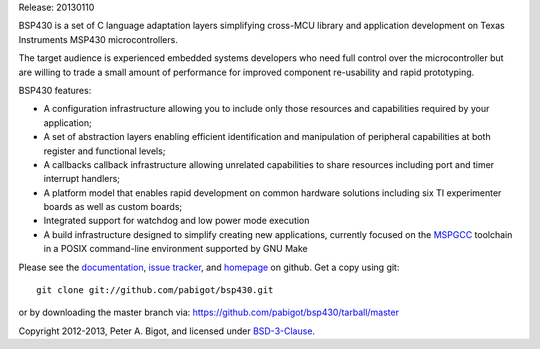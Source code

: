 Release: 20130110

BSP430 is a set of C language adaptation layers simplifying cross-MCU
library and application development on Texas Instruments MSP430
microcontrollers.

The target audience is experienced embedded systems developers who need full
control over the microcontroller but are willing to trade a small amount of
performance for improved component re-usability and rapid prototyping.

BSP430 features:

* A configuration infrastructure allowing you to include only those
  resources and capabilities required by your application;

* A set of abstraction layers enabling efficient identification and
  manipulation of peripheral capabilities at both register and functional
  levels;

* A callbacks callback infrastructure allowing unrelated capabilities to
  share resources including port and timer interrupt handlers;

* A platform model that enables rapid development on common hardware
  solutions including six TI experimenter boards as well as custom boards;

* Integrated support for watchdog and low power mode execution

* A build infrastructure designed to simplify creating new applications,
  currently focused on the `MSPGCC`_ toolchain in a POSIX command-line
  environment supported by GNU Make

Please see the `documentation`_, `issue tracker`_, and
`homepage`_ on github.  Get a copy using git::

 git clone git://github.com/pabigot/bsp430.git

or by downloading the master branch via: https://github.com/pabigot/bsp430/tarball/master

Copyright 2012-2013, Peter A. Bigot, and licensed under `BSD-3-Clause`_.

.. _documentation: http://pabigot.github.com/bsp430/
.. _issue tracker: http://github.com/pabigot/bsp430/issues
.. _homepage: http://github.com/pabigot/bsp430
.. _BSD-3-Clause: http://www.opensource.org/licenses/BSD-3-Clause
.. _MSPGCC: http://sourceforge.net/projects/mspgcc/
